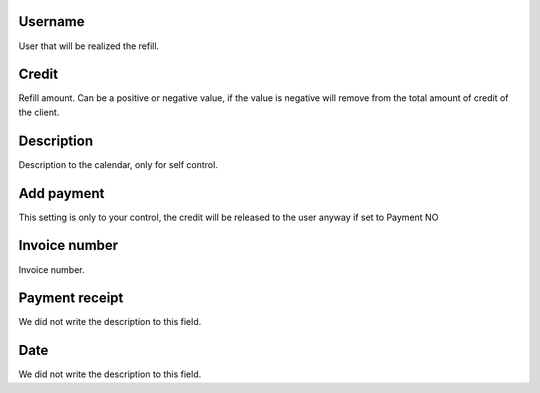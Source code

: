
.. _refill-id-user:

Username
--------

| User that will be realized the refill.




.. _refill-credit:

Credit
------

| Refill amount. Can be a positive or negative value, if the value is negative will remove from the total amount of credit of the client.




.. _refill-description:

Description
-----------

| Description to the calendar, only for self control.




.. _refill-payment:

Add payment
-----------

| This setting is only to your control, the credit will be released to the user anyway if set to Payment NO




.. _refill-invoice-number:

Invoice number
--------------

| Invoice number.




.. _refill-image:

Payment receipt
---------------

| We did not write the description to this field.




.. _refill-date:

Date
----

| We did not write the description to this field.



